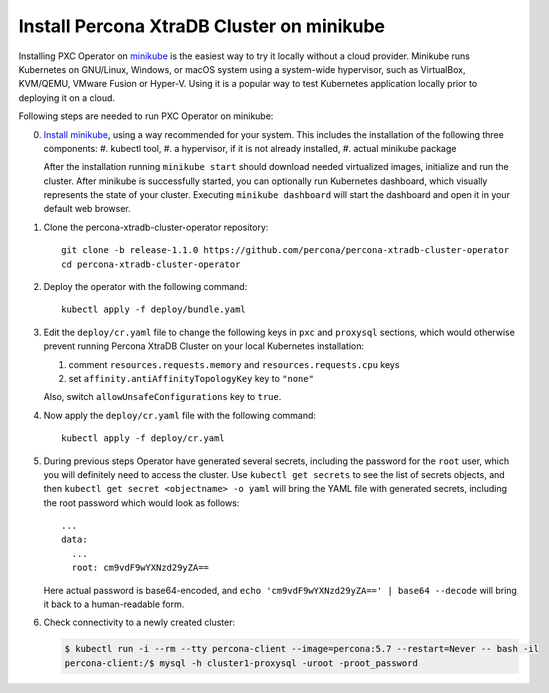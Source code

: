 Install Percona XtraDB Cluster on minikube
============================================

Installing PXC Operator on `minikube <https://github.com/kubernetes/minikube>`_
is the easiest way to try it locally without a cloud provider. Minikube runs
Kubernetes on GNU/Linux, Windows, or macOS system using a system-wide
hypervisor, such as VirtualBox, KVM/QEMU, VMware Fusion or Hyper-V. Using it is
a popular way to test Kubernetes application locally prior to deploying it on a
cloud.

Following steps are needed to run PXC Operator on minikube:

0. `Install minikube <https://kubernetes.io/docs/tasks/tools/install-minikube/>`_, using a way recommended for your system. This includes the installation of the following three components:
   #. kubectl tool,
   #. a hypervisor, if it is not already installed,
   #. actual minikube package

   After the installation running ``minikube start`` should download needed
   virtualized images, initialize and run the cluster. After minikube is
   successfully started, you can optionally run Kubernetes dashboard, which
   visually represents the state of your cluster. Executing
   ``minikube dashboard`` will start the dashboard and open it in your
   default web browser.

1. Clone the percona-xtradb-cluster-operator repository::

     git clone -b release-1.1.0 https://github.com/percona/percona-xtradb-cluster-operator
     cd percona-xtradb-cluster-operator

2. Deploy the operator with the following command::

     kubectl apply -f deploy/bundle.yaml

3. Edit the ``deploy/cr.yaml`` file to change the following keys in
   ``pxc`` and ``proxysql`` sections, which would otherwise prevent running
   Percona XtraDB Cluster on your local Kubernetes installation:

   #. comment ``resources.requests.memory`` and ``resources.requests.cpu`` keys 
   #. set ``affinity.antiAffinityTopologyKey`` key to ``"none"``

   Also, switch ``allowUnsafeConfigurations`` key to ``true``. 

4. Now apply the ``deploy/cr.yaml`` file with the following command::

     kubectl apply -f deploy/cr.yaml

5. During previous steps Operator have generated several secrets, including the
   password for the ``root`` user, which you will definitely need to access the
   cluster. Use ``kubectl get secrets`` to see the list of secrets objects, and
   then ``kubectl get secret <objectname> -o yaml`` will bring the YAML file
   with generated secrets, including the root password which would look as 
   follows::

     ...
     data:
       ...
       root: cm9vdF9wYXNzd29yZA== 

   Here actual password is base64-encoded, and
   ``echo 'cm9vdF9wYXNzd29yZA==' | base64 --decode`` will bring it back to a
   human-readable form.

6. Check connectivity to a newly created cluster:

   .. code:: bash

      $ kubectl run -i --rm --tty percona-client --image=percona:5.7 --restart=Never -- bash -il
      percona-client:/$ mysql -h cluster1-proxysql -uroot -proot_password
